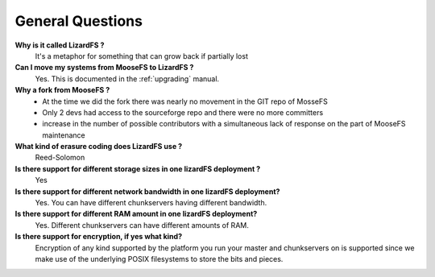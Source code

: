 *****************
General Questions
*****************
.. auth-status-writing/none

**Why is it called LizardFS ?**
  It's a metaphor for something that can grow back if partially lost

**Can I move my systems from MooseFS to LizardFS ?**
  Yes. This is documented in the :ref:`upgrading` manual.

**Why a fork from MooseFS ?**
  *  At the time we did the fork there was nearly no movement in the GIT repo
     of MosseFS
  *  Only 2 devs had access to the sourceforge repo and there were no more
     committers
  *  increase in the number of possible contributors with a simultaneous lack
     of response on the part of MooseFS maintenance

**What kind of erasure coding does LizardFS use ?**
  Reed-Solomon

**Is there support for different storage sizes in one lizardFS deployment ?**
  Yes

**Is there support for different network bandwidth in one lizardFS deployment?**
  Yes. You can have different chunkservers having different bandwidth.

**Is there support for different RAM amount in one lizardFS deployment?**
  Yes. Different chunkservers can have different amounts of RAM.

**Is there support for encryption, if yes what kind?**
  Encryption of any kind supported by the platform you run your master and
  chunkservers on is supported since we make use of the underlying POSIX
  filesystems to store the bits and pieces.






